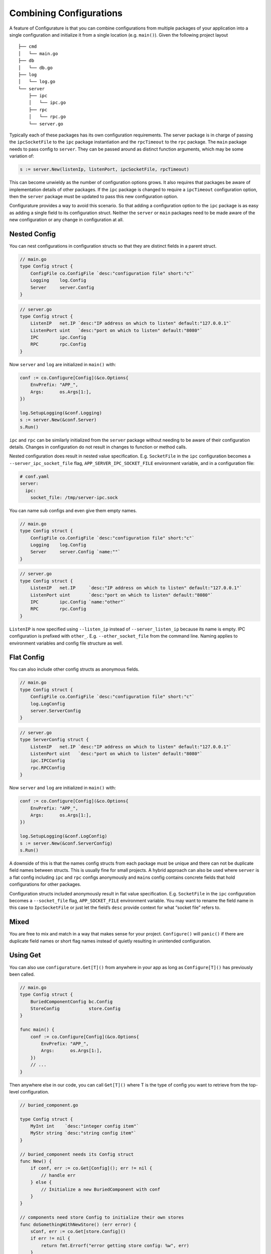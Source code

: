 Combining Configurations
=========================

A feature of Configurature is that you can combine configurations from
multiple packages of your application into a single configuration and
initialize it from a single location (e.g. ``main()``). Given the
following project layout

::

   ├── cmd
   │   └── main.go
   ├── db
   │   └── db.go
   ├── log
   │   └── log.go
   └── server
       ├── ipc
       │   └── ipc.go
       ├── rpc
       │   └── rpc.go
       └── server.go

Typically each of these packages has its own configuration requirements.
The server package is in charge of passing the ``ipcSocketFile`` to the
``ipc`` package instantiation and the ``rpcTimeout`` to the ``rpc``
package. The ``main`` package needs to pass config to ``server``. They
can be passed around as distinct function arguments, which may be some
variation of:

.. code:: go

   s := server.New(listenIp, listenPort, ipcSocketFile, rpcTimeout)

This can become unwieldy as the number of configuration options grows.
It also requires that packages be aware of implementation details of
other packages. If the ``ipc`` package is changed to require a
``ipcTimeout`` configuration option, then the ``server`` package must be
updated to pass this new configuration option.

Configurature provides a way to avoid this scenario. So that
adding a configuration option to the ``ipc`` package is as easy as
adding a single field to its configuration struct. Neither the
``server`` or ``main`` packages need to be made aware of the new
configuration or any change in configuration at all.

Nested Config
-------------

You can nest configurations in configuration structs so that they are
distinct fields in a parent struct.

.. code:: go

   // main.go
   type Config struct {
       ConfigFile co.ConfigFile `desc:"configuration file" short:"c"`
       Logging    log.Config
       Server     server.Config
   }

.. code:: go

   // server.go
   type Config struct {
       ListenIP   net.IP `desc:"IP address on which to listen" default:"127.0.0.1"`
       ListenPort uint   `desc:"port on which to listen" default:"8080"`
       IPC        ipc.Config
       RPC        rpc.Config
   }

Now ``server`` and ``log`` are initialized in ``main()`` with:

.. code:: go

       conf := co.Configure[Config](&co.Options{
           EnvPrefix: "APP_",
           Args:      os.Args[1:],
       })

       log.SetupLogging(&conf.Logging)
       s := server.New(&conf.Server)
       s.Run()

``ipc`` and ``rpc`` can be similarly initialized from the ``server``
package without needing to be aware of their configuration details.
Changes in configuration do not result in changes to function or method
calls.

Nested configuration does result in nested value specification. E.g.
``SocketFile`` in the ``ipc`` configuration becomes a
``--server_ipc_socket_file`` flag, ``APP_SERVER_IPC_SOCKET_FILE``
environment variable, and in a configuration file:

.. code:: yaml

   # conf.yaml
   server:
     ipc:
       socket_file: /tmp/server-ipc.sock

You can name sub configs and even give them empty names.

.. code:: go

   // main.go
   type Config struct {
       ConfigFile co.ConfigFile `desc:"configuration file" short:"c"`
       Logging    log.Config
       Server     server.Config `name:""`
   }

.. code:: go

   // server.go
   type Config struct {
       ListenIP   net.IP     `desc:"IP address on which to listen" default:"127.0.0.1"`
       ListenPort uint       `desc:"port on which to listen" default:"8080"`
       IPC        ipc.Config `name:"other"`
       RPC        rpc.Config
   }

``ListenIP`` is now specified using ``--listen_ip`` instead of
``--server_listen_ip`` because its name is empty. IPC configuration is
prefixed with ``other_``. E.g. ``--other_socket_file`` from the command
line. Naming applies to environment variables and config file structure
as well.

Flat Config
-----------

You can also include other config structs as anonymous fields.

.. code:: go

   // main.go
   type Config struct {
       ConfigFile co.ConfigFile `desc:"configuration file" short:"c"`
       log.LogConfig
       server.ServerConfig
   }

.. code:: go

   // server.go
   type ServerConfig struct {
       ListenIP   net.IP `desc:"IP address on which to listen" default:"127.0.0.1"`
       ListenPort uint   `desc:"port on which to listen" default:"8080"`
       ipc.IPCConfig
       rpc.RPCConfig
   }

Now ``server`` and ``log`` are initialized in ``main()`` with:

.. code:: go

       conf := co.Configure[Config](&co.Options{
           EnvPrefix: "APP_",
           Args:      os.Args[1:],
       })

       log.SetupLogging(&conf.LogConfig)
       s := server.New(&conf.ServerConfig)
       s.Run()

A downside of this is that the names config structs from each package
must be unique and there can not be duplicate field names between
structs. This is usually fine for small projects. A hybrid approach can
also be used where ``server`` is a flat config including ``ipc`` and
``rpc`` configs anonymously and ``main``\ s config contains concrete
fields that hold configurations for other packages.

Configuration structs included anonymously result in flat value
specification. E.g. ``SocketFile`` in the ``ipc`` configuration becomes
a ``--socket_file`` flag, ``APP_SOCKET_FILE`` environment variable. You
may want to rename the field name in this case to ``IpcSocketFile`` or
just let the field’s ``desc`` provide context for what “socket file”
refers to.

Mixed
-----

You are free to mix and match in a way that makes sense for your
project. ``Configure()`` will ``panic()`` if there are duplicate field names or
short flag names instead of quietly resulting in unintended
configuration.


Using Get
-------------

You can also use ``configurature.Get[T]()`` from anywhere in your app as long as
``Configure[T]()`` has previously been called.

.. code:: go

   // main.go
   type Config struct {
       BuriedComponentConfig bc.Config
       StoreConfig           store.Config
   }

   func main() {
       conf := co.Configure[Config](&co.Options{
           EnvPrefix: "APP_",
           Args:      os.Args[1:],
       })
       // ...
   }

Then anywhere else in our code, you can call ``Get[T]()`` where T is the
type of config you want to retrieve from the top-level configuration.

.. code:: go

   // buried_component.go

   type Config struct {
       MyInt int    `desc:"integer config item"`
       MyStr string `desc:"string config item"`
   }

   // buried_component needs its Config struct
   func New() {
       if conf, err := co.Get[Config](); err != nil {
           // handle err
       } else {
           // Initialize a new BuriedComponent with conf
       }
   }

   // components need store Config to initialize their own stores
   func doSomethingWithNewStore() (err error) {
       sConf, err := co.Get[store.Config]()
       if err != nil {
           return fmt.Errorf("error getting store config: %w", err)
       }

       store := store.New(sConf)

       // do something with store
   }

